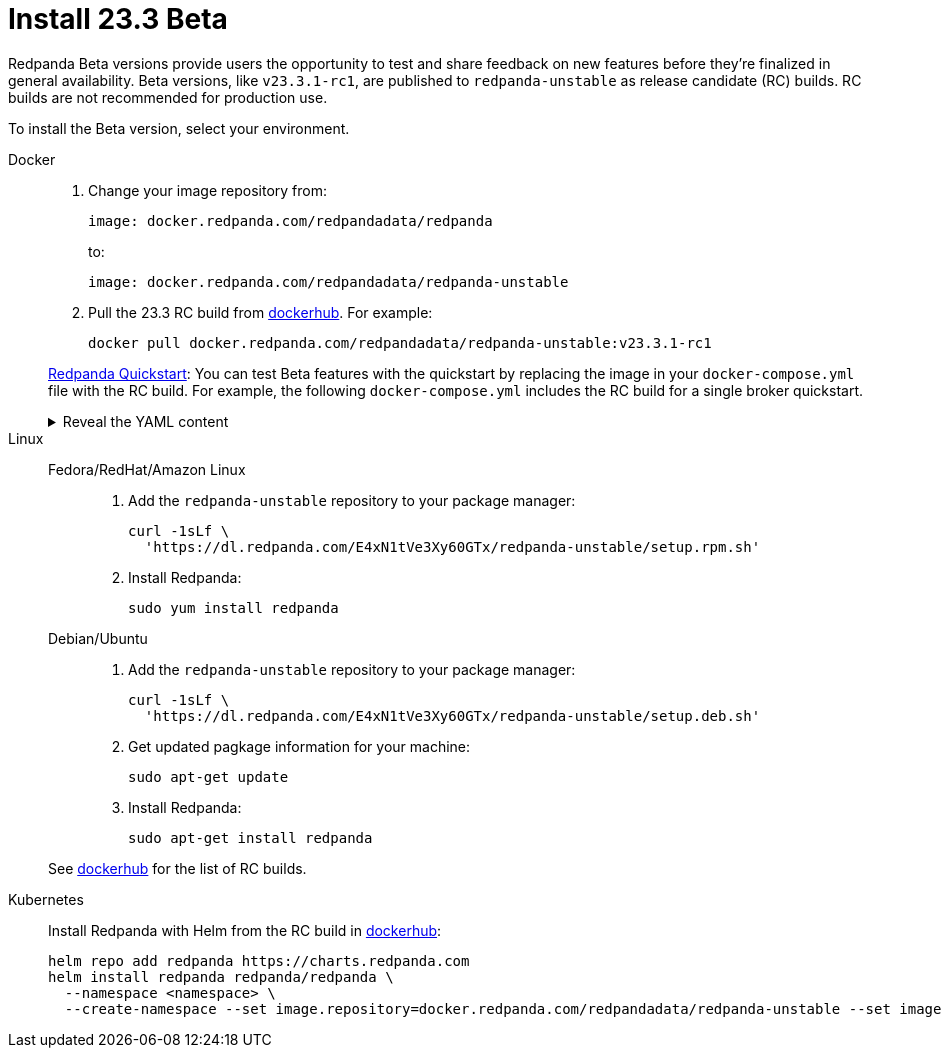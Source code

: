 = Install 23.3 Beta
:description: Learn how to install the Beta version. 

Redpanda Beta versions provide users the opportunity to test and share feedback on new features before they're finalized in general availability. Beta versions, like `v23.3.1-rc1`, are published to `redpanda-unstable` as release candidate (RC) builds. RC builds are not recommended for production use.

To install the Beta version, select your environment.

[tabs]
=====
Docker::
+
--

. Change your image repository from:
+
```
image: docker.redpanda.com/redpandadata/redpanda
```
+
to:
+
```
image: docker.redpanda.com/redpandadata/redpanda-unstable
```

. Pull the 23.3 RC build from https://hub.docker.com/r/redpandadata/redpanda-unstable/tags[dockerhub^]. For example:
+
```
docker pull docker.redpanda.com/redpandadata/redpanda-unstable:v23.3.1-rc1
```

xref:./quick-start.adoc[Redpanda Quickstart]: You can test Beta features with the quickstart by replacing the image in your `docker-compose.yml` file with the RC build. For example, the following `docker-compose.yml` includes the RC build for a single broker quickstart.

.Reveal the YAML content
[%collapsible]
====
[,yaml,lines=35]
----
version: "3.7"
name: redpanda-quickstart
networks:
  redpanda_network:
    driver: bridge
volumes:
  redpanda-0: null
services:
  redpanda-0:
    command:
      - redpanda
      - start
      - --kafka-addr internal://0.0.0.0:9092,external://0.0.0.0:19092
      # Address the broker advertises to clients that connect to the Kafka API.
      # Use the internal addresses to connect to the Redpanda brokers'
      # from inside the same Docker network.
      # Use the external addresses to connect to the Redpanda brokers'
      # from outside the Docker network.
      - --advertise-kafka-addr internal://redpanda-0:9092,external://localhost:19092
      - --pandaproxy-addr internal://0.0.0.0:8082,external://0.0.0.0:18082
      # Address the broker advertises to clients that connect to the HTTP Proxy.
      - --advertise-pandaproxy-addr internal://redpanda-0:8082,external://localhost:18082
      - --schema-registry-addr internal://0.0.0.0:8081,external://0.0.0.0:18081
      # Redpanda brokers use the RPC API to communicate with eachother internally.
      - --rpc-addr redpanda-0:33145
      - --advertise-rpc-addr redpanda-0:33145
      # Tells Seastar (the framework Redpanda uses under the hood) to use 1 core on the system.
      - --smp 1
      # The amount of memory to make available to Redpanda.
      - --memory 1G
      # Mode dev-container uses well-known configuration properties for development in containers.
      - --mode dev-container
      # enable logs for debugging.
      - --default-log-level=debug
	image: docker.redpanda.com/redpandadata/redpanda-unstable:v23.3.1-rc1
    container_name: redpanda-0
    volumes:
      - redpanda-0:/var/lib/redpanda/data
    networks:
      - redpanda_network
    ports:
      - 18081:18081
      - 18082:18082
      - 19092:19092
      - 19644:9644
  console:
    container_name: redpanda-console
    image: docker.redpanda.com/redpandadata/console:v2.3.7
    networks:
      - redpanda_network
    entrypoint: /bin/sh
    command: -c 'echo "$$CONSOLE_CONFIG_FILE" > /tmp/config.yml; /app/console'
    environment:
      CONFIG_FILEPATH: /tmp/config.yml
      CONSOLE_CONFIG_FILE: |
        kafka:
          brokers: ["redpanda-0:9092"]
          schemaRegistry:
            enabled: true
            urls: ["http://redpanda-0:8081"]
        redpanda:
          adminApi:
            enabled: true
            urls: ["http://redpanda-0:9644"]
    ports:
      - 8080:8080
    depends_on:
      - redpanda-0
----
====

--
Linux::
+
--
[tabs]
====
Fedora/RedHat/Amazon Linux::
+
. Add the `redpanda-unstable` repository to your package manager:
+
```
curl -1sLf \
  'https://dl.redpanda.com/E4xN1tVe3Xy60GTx/redpanda-unstable/setup.rpm.sh' 
```
+
. Install Redpanda:
+
```
sudo yum install redpanda
```

Debian/Ubuntu::
+
. Add the `redpanda-unstable` repository to your package manager:
+
```
curl -1sLf \
  'https://dl.redpanda.com/E4xN1tVe3Xy60GTx/redpanda-unstable/setup.deb.sh' 
```
+
. Get updated pagkage information for your machine:
+
```
sudo apt-get update
```
. Install Redpanda:
+
```
sudo apt-get install redpanda
```
====

See https://hub.docker.com/r/redpandadata/redpanda-unstable/tags[dockerhub^] for the list of RC builds.

--
Kubernetes::
+
--

Install Redpanda with Helm from the RC build in https://hub.docker.com/r/redpandadata/redpanda-unstable/tags[dockerhub^]:

```
helm repo add redpanda https://charts.redpanda.com
helm install redpanda redpanda/redpanda \
  --namespace <namespace> \
  --create-namespace --set image.repository=docker.redpanda.com/redpandadata/redpanda-unstable --set image.tag=v23.3.1-rc1
```

--
=====




